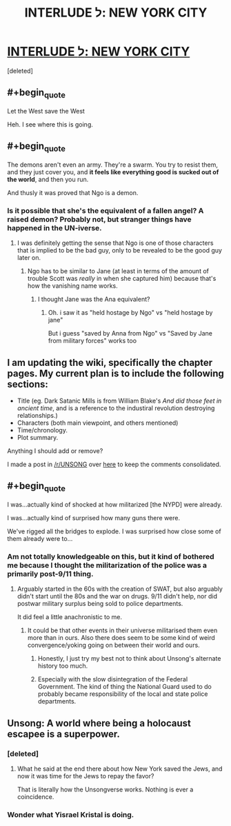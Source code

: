 #+TITLE: INTERLUDE ל: NEW YORK CITY

* [[http://unsongbook.com/interlude-%D7%9C-new-york-city/][INTERLUDE ל: NEW YORK CITY]]
:PROPERTIES:
:Score: 28
:DateUnix: 1468466501.0
:END:
[deleted]


** #+begin_quote
  Let the West save the West
#+end_quote

Heh. I see where this is going.
:PROPERTIES:
:Author: DaWaffledude
:Score: 11
:DateUnix: 1468522811.0
:END:


** #+begin_quote
  The demons aren't even an army. They're a swarm. You try to resist them, and they just cover you, and *it feels like everything good is sucked out of the world*, and then you run.
#+end_quote

And thusly it was proved that Ngo is a demon.
:PROPERTIES:
:Author: electrace
:Score: 10
:DateUnix: 1468509996.0
:END:

*** Is it possible that she's the equivalent of a fallen angel? A raised demon? Probably not, but stranger things have happened in the UN-iverse.
:PROPERTIES:
:Author: ZeroNihilist
:Score: 4
:DateUnix: 1468514057.0
:END:

**** I was definitely getting the sense that Ngo is one of those characters that is implied to be the bad guy, only to be revealed to be the good guy later on.
:PROPERTIES:
:Author: electrace
:Score: 7
:DateUnix: 1468514404.0
:END:

***** Ngo has to be similar to Jane (at least in terms of the amount of trouble Scott was /really/ in when she captured him) because that's how the vanishing name works.
:PROPERTIES:
:Author: creatureofthewood
:Score: 4
:DateUnix: 1468522256.0
:END:

****** I thought Jane was the Ana equivalent?
:PROPERTIES:
:Author: LiteralHeadCannon
:Score: 2
:DateUnix: 1468528239.0
:END:

******* Oh. i saw it as "held hostage by Ngo" vs "held hostage by jane"

But i guess "saved by Anna from Ngo" vs "Saved by Jane from military forces" works too
:PROPERTIES:
:Author: creatureofthewood
:Score: 2
:DateUnix: 1468529741.0
:END:


** I am updating the wiki, specifically the chapter pages. My current plan is to include the following sections:

- Title (eg. Dark Satanic Mills is from William Blake's /And did those feet in ancient time/, and is a reference to the industiral revolution destroying relationships.)
- Characters (both main viewpoint, and others mentioned)
- Time/chronology.
- Plot summary.

Anything I should add or remove?

I made a post in [[/r/UNSONG]] over [[https://www.reddit.com/r/unsong/comments/4suxo7/updating_the_wiki/][here]] to keep the comments consolidated.
:PROPERTIES:
:Author: ulyssessword
:Score: 5
:DateUnix: 1468522434.0
:END:


** #+begin_quote
  I was...actually kind of shocked at how militarized [the NYPD] were already.

  I was...actually kind of surprised how many guns there were.

  We've rigged all the bridges to explode. I was surprised how close some of them already were to...
#+end_quote
:PROPERTIES:
:Author: ulyssessword
:Score: 9
:DateUnix: 1468472677.0
:END:

*** Am not totally knowledgeable on this, but it kind of bothered me because I thought the militarization of the police was a primarily post-9/11 thing.
:PROPERTIES:
:Author: LiteralHeadCannon
:Score: 4
:DateUnix: 1468517666.0
:END:

**** Arguably started in the 60s with the creation of SWAT, but also arguably didn't start until the 80s and the war on drugs. 9/11 didn't help, nor did postwar military surplus being sold to police departments.

It did feel a little anachronistic to me.
:PROPERTIES:
:Author: alexanderwales
:Score: 6
:DateUnix: 1468518370.0
:END:

***** It could be that other events in their universe militarised them even more than in ours. Also there does seem to be some kind of weird convergence/yoking going on between their world and ours.
:PROPERTIES:
:Author: Cruithne
:Score: 3
:DateUnix: 1468520962.0
:END:

****** Honestly, I just try my best not to think about Unsong's alternate history too much.
:PROPERTIES:
:Author: alexanderwales
:Score: 5
:DateUnix: 1468521695.0
:END:


****** Especially with the slow disintegration of the Federal Government. The kind of thing the National Guard used to do probably became responsibility of the local and state police departments.
:PROPERTIES:
:Author: sir_pirriplin
:Score: 3
:DateUnix: 1468529200.0
:END:


** Unsong: A world where being a holocaust escapee is a superpower.
:PROPERTIES:
:Author: Frommerman
:Score: 1
:DateUnix: 1468511586.0
:END:

*** [deleted]
:PROPERTIES:
:Score: 2
:DateUnix: 1468514237.0
:END:

**** What he said at the end there about how New York saved the Jews, and now it was time for the Jews to repay the favor?

That is literally how the Unsongverse works. Nothing is ever a coincidence.
:PROPERTIES:
:Author: Frommerman
:Score: 3
:DateUnix: 1468514803.0
:END:


*** Wonder what Yisrael Kristal is doing.
:PROPERTIES:
:Author: LiteralHeadCannon
:Score: 1
:DateUnix: 1468517594.0
:END:
